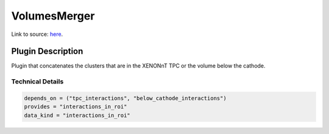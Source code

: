 =============
VolumesMerger
=============

Link to source: `here <https://github.com/XENONnT/fuse/blob/main/fuse/plugins/micro_physics/detector_volumes.py>`_.

Plugin Description
==================
Plugin that concatenates the clusters that are in the XENONnT TPC or the volume below the cathode.

Technical Details
-----------------

.. code-block:: python

   depends_on = ("tpc_interactions", "below_cathode_interactions")
   provides = "interactions_in_roi"
   data_kind = "interactions_in_roi"